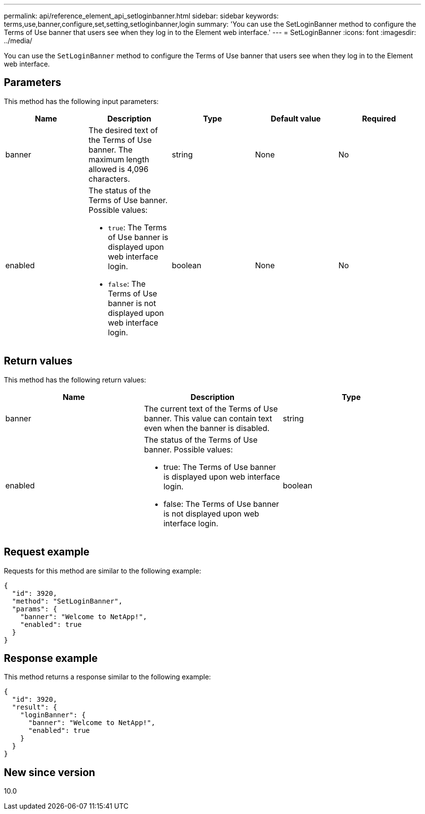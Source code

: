 ---
permalink: api/reference_element_api_setloginbanner.html
sidebar: sidebar
keywords: terms,use,banner,configure,set,setting,setloginbanner,login
summary: 'You can use the SetLoginBanner method to configure the Terms of Use banner that users see when they log in to the Element web interface.'
---
= SetLoginBanner
:icons: font
:imagesdir: ../media/

[.lead]
You can use the `SetLoginBanner` method to configure the Terms of Use banner that users see when they log in to the Element web interface.

== Parameters

This method has the following input parameters:

[options="header"]
|===
|Name |Description |Type |Default value |Required
a|
banner
a|
The desired text of the Terms of Use banner. The maximum length allowed is 4,096 characters.
a|
string
a|
None
a|
No
a|
enabled
a|
The status of the Terms of Use banner. Possible values:

* `true`: The Terms of Use banner is displayed upon web interface login.
* `false`: The Terms of Use banner is not displayed upon web interface login.

a|
boolean
a|
None
a|
No
|===

== Return values

This method has the following return values:

[options="header"]
|===
|Name |Description |Type
a|
banner
a|
The current text of the Terms of Use banner. This value can contain text even when the banner is disabled.
a|
string
a|
enabled
a|
The status of the Terms of Use banner. Possible values:

* true: The Terms of Use banner is displayed upon web interface login.
* false: The Terms of Use banner is not displayed upon web interface login.

a|
boolean
|===

== Request example

Requests for this method are similar to the following example:

----
{
  "id": 3920,
  "method": "SetLoginBanner",
  "params": {
    "banner": "Welcome to NetApp!",
    "enabled": true
  }
}
----

== Response example

This method returns a response similar to the following example:

----
{
  "id": 3920,
  "result": {
    "loginBanner": {
      "banner": "Welcome to NetApp!",
      "enabled": true
    }
  }
}
----

== New since version

10.0
